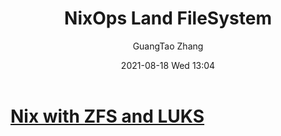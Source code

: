 :PROPERTIES:
:ID:       27d34d11-b8bd-410e-906e-3ab295c1c79d
:END:
#+TITLE: NixOps Land FileSystem
#+AUTHOR: GuangTao Zhang
#+EMAIL: gtrunsec@hardenedlinux.org
#+DATE: 2021-08-18 Wed 13:04



* [[id:60faf639-e7cd-4523-b03a-a970ae5e6b50][Nix with ZFS and LUKS]]
